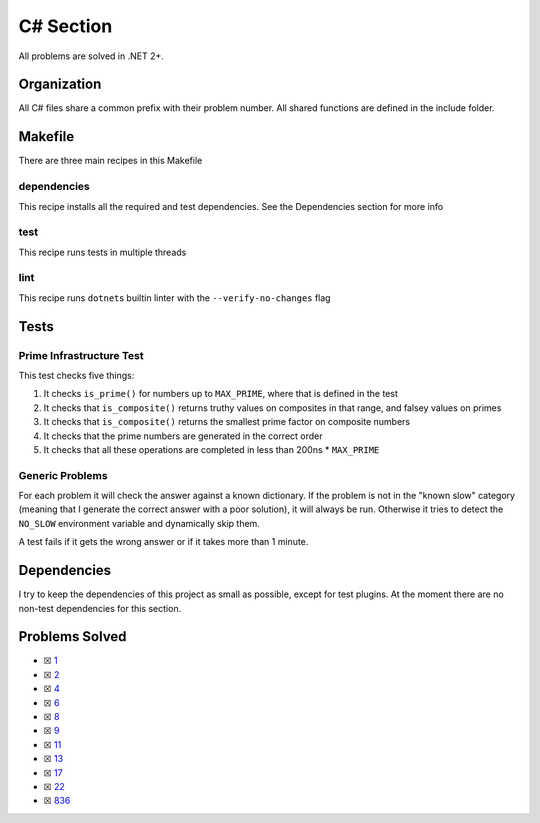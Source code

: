C# Section
==========

.. |C# Check| image:: https://github.com/LivInTheLookingGlass/Euler/actions/workflows/csharp.yml/badge.svg
   :target: https://github.com/LivInTheLookingGlass/Euler/actions/workflows/csharp.yml

|C# Check|

All problems are solved in .NET 2+.

Organization
------------

All C# files share a common prefix with their problem number. All shared
functions are defined in the include folder.

Makefile
--------

There are three main recipes in this Makefile

dependencies
~~~~~~~~~~~~

This recipe installs all the required and test dependencies. See the
Dependencies section for more info

test
~~~~

This recipe runs tests in multiple threads

lint
~~~~

This recipe runs ``dotnet``\ s builtin linter with the
``--verify-no-changes`` flag

Tests
-----

Prime Infrastructure Test
~~~~~~~~~~~~~~~~~~~~~~~~~

This test checks five things:

1. It checks ``is_prime()`` for numbers up to ``MAX_PRIME``, where that
   is defined in the test
2. It checks that ``is_composite()`` returns truthy values on composites
   in that range, and falsey values on primes
3. It checks that ``is_composite()`` returns the smallest prime factor
   on composite numbers
4. It checks that the prime numbers are generated in the correct order
5. It checks that all these operations are completed in less than 200ns
   \* ``MAX_PRIME``

Generic Problems
~~~~~~~~~~~~~~~~

For each problem it will check the answer against a known dictionary. If
the problem is not in the "known slow" category (meaning that I generate
the correct answer with a poor solution), it will always be run.
Otherwise it tries to detect the ``NO_SLOW`` environment variable and
dynamically skip them.

A test fails if it gets the wrong answer or if it takes more than 1
minute.

Dependencies
------------

I try to keep the dependencies of this project as small as possible,
except for test plugins. At the moment there are no non-test
dependencies for this section.

Problems Solved
---------------

-  ☒ `1 <./Euler/p0001.cs>`__
-  ☒ `2 <./Euler/p0002.cs>`__
-  ☒ `4 <./Euler/p0004.cs>`__
-  ☒ `6 <./Euler/p0006.cs>`__
-  ☒ `8 <./Euler/p0008.cs>`__
-  ☒ `9 <./Euler/p0009.cs>`__
-  ☒ `11 <./Euler/p0011.cs>`__
-  ☒ `13 <./Euler/p0013.cs>`__
-  ☒ `17 <./Euler/p0017.cs>`__
-  ☒ `22 <./Euler/p0022.cs>`__
-  ☒ `836 <./Euler/p0836.cs>`__

